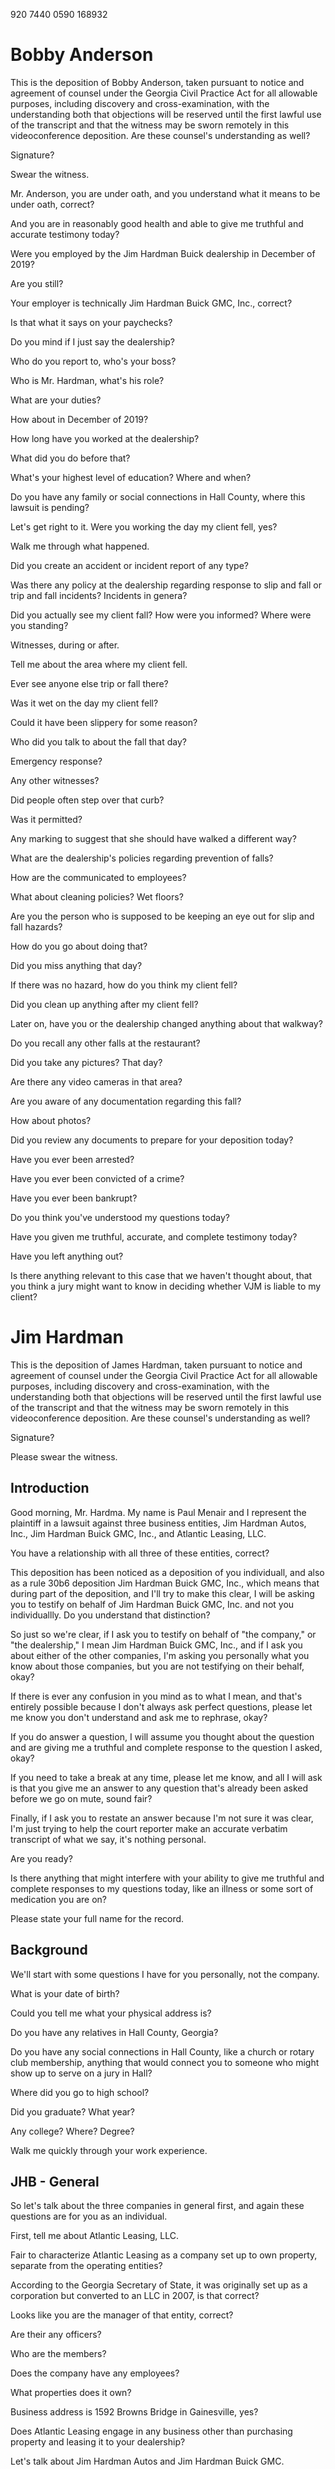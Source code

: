 920 7440 0590
168932

* Bobby Anderson

This is the deposition of Bobby Anderson, taken pursuant to notice and agreement of counsel under the Georgia Civil Practice Act for all allowable purposes, including discovery and cross-examination, with the understanding both that objections will be reserved until the first lawful use of the transcript and that the witness may be sworn remotely in this videoconference deposition. Are these counsel's understanding as well?

Signature?

Swear the witness.

Mr. Anderson, you are under oath, and you understand what it means to be under oath, correct?

And you are in reasonably good health and able to give me truthful and accurate testimony today?

Were you employed by the Jim Hardman Buick dealership in December of 2019?

Are you still?

Your employer is technically Jim Hardman Buick GMC, Inc., correct?

Is that what it says on your paychecks?

Do you mind if I just say the dealership?

Who do you report to, who's your boss?

Who is Mr. Hardman, what's his role?

What are your duties?

How about in December of 2019?

How long have you worked at the dealership?

What did you do before that?

What's your highest level of education? Where and when?

Do you have any family or social connections in Hall County, where this lawsuit is pending? 

Let's get right to it. Were you working the day my client fell, yes?

Walk me through what happened.

Did you create an accident or incident report of any type?

Was there any policy at the dealership regarding response to slip and fall or trip and fall incidents? Incidents in genera?

Did you actually see my client fall? How were you informed? Where were you standing?

Witnesses, during or after.

Tell me about the area where my client fell.

Ever see anyone else trip or fall there?

Was it wet on the day my client fell?

Could it have been slippery for some reason?

Who did you talk to about the fall that day?

Emergency response?

Any other witnesses?

Did people often step over that curb?

Was it permitted?

Any marking to suggest that she should have walked a different way?

What are the dealership's policies regarding prevention of falls?

How are the communicated to employees?

What about cleaning policies? Wet floors?

Are you the person who is supposed to be keeping an eye out for slip and fall hazards?

How do you go about doing that?

Did you miss anything that day?

If there was no hazard, how do you think my client fell?

Did you clean up anything after my client fell?

Later on, have you or the dealership changed anything about that walkway? 

Do you recall any other falls at the restaurant?

Did you take any pictures? That day?

Are there any video cameras in that area?

Are you aware of any documentation regarding this fall?

How about photos?

Did you review any documents to prepare for your deposition today?

Have you ever been arrested?

Have you ever been convicted of a crime?

Have you ever been bankrupt?

Do you think you've understood my questions today?

Have you given me truthful, accurate, and complete testimony today?

Have you left anything out?

Is there anything relevant to this case that we haven't thought about, that you think a jury might want to know in deciding whether VJM is liable to my client?

* Jim Hardman

This is the deposition of James Hardman, taken pursuant to notice and agreement of counsel under the Georgia Civil Practice Act for all allowable purposes, including discovery and cross-examination, with the understanding both that objections will be reserved until the first lawful use of the transcript and that the witness may be sworn remotely in this videoconference deposition. Are these counsel's understanding as well?

Signature?

Please swear the witness.

** Introduction

Good morning, Mr. Hardma. My name is Paul Menair and I represent the plaintiff in a lawsuit against three business entities, Jim Hardman Autos, Inc., Jim Hardman Buick GMC, Inc., and Atlantic Leasing, LLC.

You have a relationship with all three of these entities, correct?

This deposition has been noticed as a deposition of you individuall, and also as a rule 30b6 deposition Jim Hardman Buick GMC, Inc., which means that during part of the deposition, and I'll try to make this clear, I will be asking you to testify on behalf of Jim Hardman Buick GMC, Inc. and not you individuallly. Do you understand that distinction?

So just so we're clear, if I ask you to testify on behalf of "the company," or "the dealership," I mean Jim Hardman Buick GMC, Inc., and if I ask you about either of the other companies, I'm asking you personally what you know about those companies, but you are not testifying on their behalf, okay?

If there is ever any confusion in you mind as to what I mean, and that's entirely possible because I don't always ask perfect questions, please let me know you don't understand and ask me to rephrase, okay?

If you do answer a question, I will assume you thought about the question and are giving me a truthful and complete response to the question I asked, okay?

If you need to take a break at any time, please let me know, and all I will ask is that you give me an answer to any question that's already been asked before we go on mute, sound fair?

Finally, if I ask you to restate an answer because I'm not sure it was clear, I'm just trying to help the court reporter make an accurate verbatim transcript of what we say, it's nothing personal.

Are you ready?

Is there anything that might interfere with your ability to give me truthful and complete responses to my questions today, like an illness or some sort of medication you are on?

Please state your full name for the record.

** Background

We'll start with some questions I have for you personally, not the company.

What is your date of birth?

Could you tell me what your physical address is?

Do you have any relatives in Hall County, Georgia?

Do you have any social connections in Hall County, like a church or rotary club membership, anything that would connect you to someone who might show up to serve on a jury in Hall? 

Where did you go to high school?

Did you graduate? What year?

Any college? Where? Degree?

Walk me quickly through your work experience.

** JHB - General

So let's talk about the three companies in general first, and again these questions are for you as an individual.

First, tell me about Atlantic Leasing, LLC.

Fair to characterize Atlantic Leasing as a company set up to own property, separate from the operating entities?

According to the Georgia Secretary of State, it was originally set up as a corporation but converted to an LLC in 2007, is that correct?

Looks like you are the manager of that entity, correct?

Are their any officers?

Who are the members?

Does the company have any employees?

What properties does it own?

Business address is 1592 Browns Bridge in Gainesville, yes?

Does Atlantic Leasing engage in any business other than purchasing property and leasing it to your dealership?

Let's talk about Jim Hardman Autos and Jim Hardman Buick GMC.

Both business corporations, yes?

Looks like Jim Hardman Autos was the original company formed in 1979, and you originally had a location at 1121 West Broad.

Why maintain two corporations?

You are CEO, CFO, and Secretary of both?

Any other officers?

I assume you're a shareholder as well.

Are there any other shareholders of these entities?

Directors?

What does your work entail on a day to day basis.

Do you have any locations where you work other than 1592 Browns Bridge.

How many folks report to you directly?

Are they all employees of JHBGMC?

Do you have any other companies that you operate?

** 30b6

Okay, now I'm going to ask you to switch hats and testify on behalf of JHB.

To start, I'll ask if you met with anyone to prepare for today's deposition, and to be clear, I want to know if there was a meeting, but not anything that your lawyer might have said to you by way of legal advice, that's none of my business.

Can you tell me who was at the meeting, again without telling me anything about what was said.

Did you review any documents to prepare for today's deposition, at that meeting or on any occasion?

If you would, please look at Plaintiff's Exhibit 1 to this deposition.

Are you familiar with this document?

Please take a look at the list of topics on page 2.

Are you prepared to testify regarding these topics?

Are you the person best qualified to testify on these topics on behalf of the company?

Are you authorized by the company to testify on its behalf as to these topics?

Thank you.

Let's now take a look at Exhibit 2, which is the answer of all three of the defendants in this action.

Have you seen this document before?

I'd like to direct your attention to the Second Defense, and please understand, I realize you're not a lawyer. Basically, though, this says that the entity Jim Hardman Autos, Inc. is not properly named as a defendant, and that could mean a number of different things. Can you tell me, on behalf of the company, what that means?

Jim Hardman Autos, Inc. is correctly named, in the sense that this is its correct legal name, yes?

So, fair to say what this means is that Jim Hardman Autos, Inc. had nothing to do with day to day operations at the dealership, so it can't be liable in this lawsuit, yes?

The rest of the defenses, if you'll just look through them, these are what lawyers call affirmative defenses.

Without getting too far into the weeds, I'll represent I understand these affirmative defenses to mean that other folks, not the company, are at least partially responsible for my client's fall, including my client.

And it's understandable, as in any slip and fall, that the company might allege that my client was at least partly responsible for her own fall.

What I'm wondering, and I'd like you to tell me on behalf of the company, is the company aware of any person or entity other than my client who might be partially responsible for her fall?

Let's look at Plaintiff's 3.

These are responses to what lawyers call requests for admissions.

Are you familiar with this document?

Did you assist with preparing it?

Look at 8.

The company, Jim Hardman Buick GMC, is the entity that operated the dealership where my client fell.

Any other companies operating out of the dealership?

So Atlantic Leasing owns the property, Jim Hardman Buick GMC operates the dealership, and Jim Hardman Autos is out of the picture.

And if we look at 9 and 10, at the time of the fall, the business was open, and the company has no reason to think my client was there for any other purpose but to do business with the dealership, fair?

So number 11 is going to require a little explanation. You deny that the company had custody and control of the premises, subject to the objection that the question was allegedly vague and ambiguous. Given the company understood this question well enough to deny it, I'm wondering what the basis was for the denial.

Who had custody of the premises?

Were there any other persons or entities with a leasehold interest in this property?

Who had control of the premises?

Who paid to insure it? Who hired people to clean it? If someone was trespassing, who had a right to call law enforcement to have them removed?

Let's look at 12, which denies a duty to inspect for and mitigate hazards?

Did the company run a business at the premises where my client fell?

Did any other company occupy those premises?

Did the company have an obligation to at least use ordinary care try to keep the premises safe for people who might visit to do business with the company?

Fair to say this denial might simply mean that the company might not be able to mitigate any conceivable hazard?

Any other basis for this denial that the company is aware of?

You'll agree that safety is important when you keep premises that are open to the public?

Let's look at Ex. 4

Familiar with this?

Did you assist in preparing this?

I don't think we ever got what's called a verification of these answers, but if there was someone to verify that these are true and correct, would that be you?

Could to talk with your lawyer about providing a verification?

Let's look at 1.

This is a list of witnesses, and I'm going to ask some follow up questions about these folks if you don't mind.

James Robert "Bobby" Anderson.

You heard his testimony today, yes?

Is there anything that he knows relevant to this case that I didn't ask him about?

We'll get back you your personal knowledge about this incident in a bit.

Next you list Michele Foitle and Tom Rumble, who are insurance company personnel.

What do they know relevant to this case?

Are these folks that might be called upon to testify at trial?

They are not employees of any of the companies that are defendants in this case, right?

Any objection to our deposing these folks?

Mr. Rumble prepared a report, but that was not produced, correct?

Do you know where Mr. Rumble is located?

Mr. Rumble took all 16 of the photographs that were produced by y'all?

Who was present when those photographs were taken?

Do you know how it was determined that was the area where my client fell?

Let's put those into evidence as a collective Exhibit, call it Ex. 5.

These are the photographs we were just talking about yes?

Do they truly and accurately depict the area at the dealership where the company believes my client fell?

And do they truly and accurately depict that area in its condition at the time Mr. Rumble investigated this matter and took those photographs?

And, again, you were there when these were taken? Who else was present?

While we're at it, let's mark Ex. 6

This appears to me to be a least agreement between Atlantic Leasing LLC and the operating company, yes?

Is it complete, except for some minor redactions?

These are your signatures on the last page?

This was the lease in effect at the time of my client's fall in December of 2019.

And this governs the relationship between Atlantic Leasing and the dealership regarding the premises where my client fell.

And there were no other persons or entities leasing the premises at 1592 Browns Bridge Road in Gainesville at the time my client fell.

Look at 15.

Are you, sitting here today, aware of any persons or entities that were responsible for cleaning or maintenance at the dealership?

Do you hire folks to do any of that?

Who cleans the parking lot?

Who maintains the parking lot?

Does anyone look at the parking lot on a daily basis for slip or trip hazards, like trash, oil spills, anything of that nature?

Are there video cameras?

Any video monitoring of the area where my client fell?

Is there any video of my client's actual fall? why not?

Look at 19.

You've never had a trip and fall or slip and fall at the dealership?

Not even one that didn't result in a lawsuit?

Employees? I'm asking specifically about falls?

Ever call an ambulance because someone fell, that you're aware of?

Let's look again at those photographs.

On the third page, how do y'all know this is where my client parked.

Let's look at the 10th page.

This looks like you are alleging that the curb height where you believe my client fell was about 2 inches, fair?

It is fairly uniform there, or does it get shorter or higher in places?

Does the company believe this is an appropriate curb height?

Do you happen to have an opinion about what the relevant building and safety codes might say?

Next picture appears to show a measurement of the striping, any idea what that tells us?

And then there is a series that seems to show the depth of the sidewalk? Fair?

Can you tell me why that's important?

Was this parking lot and this curb in place before you opened a dealership there, or did your company build this out?

Has the parking lot ever been repaved? Did that change the curb height?

So this curb is not as high as it once was.

But the company still takes the position that the height is appropriate, legal, and safe.

And you are not aware of anyone ever tripping over this curb.

Is this an area where you would expect customers to be walking, and specifically stepping over that curb?

Were they permitted to do so?

Any way of letting them know there was a different path they were supposed to take?

How many times a day would you say people step over that curb?

And there are no warning signs saying watch your step or anything to that effect?

And the curb itself is not painted.

The company has no video of my client's fall.

There would have been video at the time.

Did anyone decide not to preserve the video, for whatever reason?

Was the company aware of the potential for litigation around the time of my client's fall?

The company has no contemporaneous incident reports or records documenting the fall.

Does the company have any policies and procedures in place regarding documenting accidents such as slip and falls.

Now, I don't want to know anything about correspondence with your attorney, but were reports or any written documents at all generated in response to this incident that are maintained in the dealership's files or in your own personal files?

Did anyone notify the company's insurance carrier? When?

Did anyone give a recorded statement?

Does the company have any written policies about fall prevention?

How about unwritten policies? How communicated?

Who was responsible for cleaning outside? How conducted, how often?

Did the company ever have any safety inspections? Time it was built to present?

Insurance audits for safety?

Anyone ever flag that curb as an issue?

Have any changes been made to the curb since my client fell.

** Incident

All right, so I've been asking you questions in your capacity as a corporate representative, and I want you now to change hats again so we can talk about your personal knowledge

How did you find out about the incident where my client fell? {Details}

Were you there that day?

What did he say, exactly? {Details}

Have you talked to anyone else about this fall, other than your lawyers and the insurance company representatives we've discussed?

Have you ever talked to my client or her husband?

Do you personally know anything about my client's injuries, from any source, other than what you might have heard from your attorney, which I don't want to know about.

What did Mr. Anderson tell you about my client's injuries, or lack thereof?

Anyone else?

Have you put anything in writing about the fall anywhere? Including social media?

Are you aware of anything in writing, like in a memorandum or on social media, other than what we've looked at?

What do you believe caused my client to fall?

What do you base that belief on?

Is there anything you can think of that could have been done by your employees to prevent my client's fall?

Anyone else who could have prevented the fall?

In your opinion, was my client solely responsible?

** Personal

Have you ever been arrested?

Have you ever been convicted of a crime?

Have you ever been bankrupt?

Do you think you've understood my questions today?

Have you given me truthful, accurate, and complete testimony today?

Have you left anything out?

Is there anything relevant to this case that we haven't thought about, that you think a jury might want to know in deciding whether the dealership is liable to my client?

** Thank You

